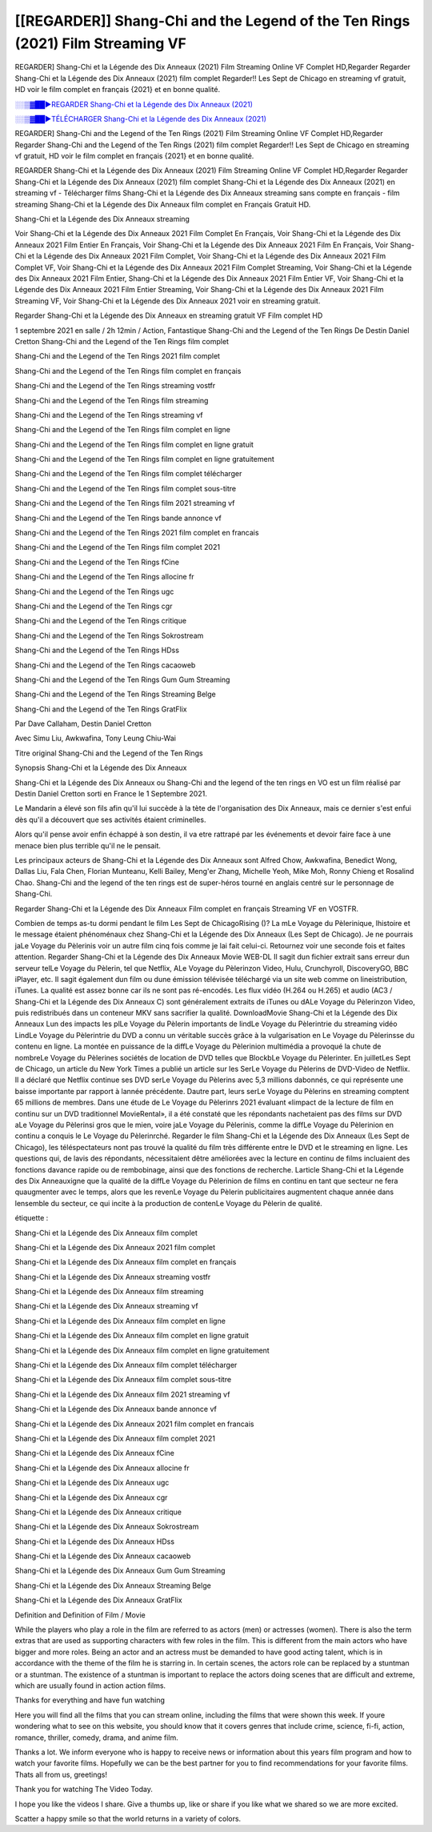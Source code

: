 [[REGARDER]] Shang-Chi and the Legend of the Ten Rings (2021) Film Streaming VF
==============================================================================================

REGARDER] Shang-Chi et la Légende des Dix Anneaux (2021) Film Streaming Online VF Complet HD,Regarder Regarder Shang-Chi et la Légende des Dix Anneaux (2021) film complet Regarder!! Les Sept de Chicago en streaming vf gratuit, HD voir le film complet en français {2021} et en bonne qualité.

`░░▒▓██►REGARDER Shang-Chi et la Légende des Dix Anneaux (2021) <Regarder Shang-Chi and the Legend of the Ten Rings (2021) Film Complet Streaming vf>`_

`░░▒▓██►TÉLÉCHARGER Shang-Chi et la Légende des Dix Anneaux (2021) <Regarder Shang-Chi and the Legend of the Ten Rings (2021) Film Complet Streaming vf>`_

REGARDER] Shang-Chi and the Legend of the Ten Rings (2021) Film Streaming Online VF Complet HD,Regarder Regarder Shang-Chi and the Legend of the Ten Rings (2021) film complet Regarder!! Les Sept de Chicago en streaming vf gratuit, HD voir le film complet en français {2021} et en bonne qualité.

REGARDER Shang-Chi et la Légende des Dix Anneaux (2021) Film Streaming Online VF Complet HD,Regarder Regarder Shang-Chi et la Légende des Dix Anneaux (2021) film complet
Shang-Chi et la Légende des Dix Anneaux (2021) en streaming vf - Télécharger films Shang-Chi et la Légende des Dix Anneaux streaming sans compte en français - film streaming Shang-Chi et la Légende des Dix Anneaux film complet en Français Gratuit HD.

Shang-Chi et la Légende des Dix Anneaux streaming

Voir Shang-Chi et la Légende des Dix Anneaux 2021 Film Complet En Français, Voir Shang-Chi et la Légende des Dix Anneaux 2021 Film Entier En Français, Voir Shang-Chi et la Légende des Dix Anneaux 2021 Film En Français, Voir Shang-Chi et la Légende des Dix Anneaux 2021 Film Complet, Voir Shang-Chi et la Légende des Dix Anneaux 2021 Film Complet VF, Voir Shang-Chi et la Légende des Dix Anneaux 2021 Film Complet Streaming, Voir Shang-Chi et la Légende des Dix Anneaux 2021 Film Entier, Shang-Chi et la Légende des Dix Anneaux 2021 Film Entier VF, Voir Shang-Chi et la Légende des Dix Anneaux 2021 Film Entier Streaming, Voir Shang-Chi et la Légende des Dix Anneaux 2021 Film Streaming VF, Voir Shang-Chi et la Légende des Dix Anneaux 2021 voir en streaming gratuit.

Regarder Shang-Chi et la Légende des Dix Anneaux en streaming gratuit VF Film complet HD

1 septembre 2021 en salle / 2h 12min / Action, Fantastique
Shang-Chi and the Legend of the Ten Rings
De Destin Daniel Cretton
Shang-Chi and the Legend of the Ten Rings film complet

Shang-Chi and the Legend of the Ten Rings 2021 film complet

Shang-Chi and the Legend of the Ten Rings film complet en français

Shang-Chi and the Legend of the Ten Rings streaming vostfr

Shang-Chi and the Legend of the Ten Rings film streaming

Shang-Chi and the Legend of the Ten Rings streaming vf

Shang-Chi and the Legend of the Ten Rings film complet en ligne

Shang-Chi and the Legend of the Ten Rings film complet en ligne gratuit

Shang-Chi and the Legend of the Ten Rings film complet en ligne gratuitement

Shang-Chi and the Legend of the Ten Rings film complet télécharger

Shang-Chi and the Legend of the Ten Rings film complet sous-titre

Shang-Chi and the Legend of the Ten Rings film 2021 streaming vf

Shang-Chi and the Legend of the Ten Rings bande annonce vf

Shang-Chi and the Legend of the Ten Rings 2021 film complet en francais

Shang-Chi and the Legend of the Ten Rings film complet 2021

Shang-Chi and the Legend of the Ten Rings fCine

Shang-Chi and the Legend of the Ten Rings allocine fr

Shang-Chi and the Legend of the Ten Rings ugc

Shang-Chi and the Legend of the Ten Rings cgr

Shang-Chi and the Legend of the Ten Rings critique

Shang-Chi and the Legend of the Ten Rings Sokrostream

Shang-Chi and the Legend of the Ten Rings HDss

Shang-Chi and the Legend of the Ten Rings cacaoweb

Shang-Chi and the Legend of the Ten Rings Gum Gum Streaming

Shang-Chi and the Legend of the Ten Rings Streaming Belge

Shang-Chi and the Legend of the Ten Rings GratFlix

Par Dave Callaham, Destin Daniel Cretton

Avec Simu Liu, Awkwafina, Tony Leung Chiu-Wai

Titre original Shang-Chi and the Legend of the Ten Rings

Synopsis Shang-Chi et la Légende des Dix Anneaux

Shang-Chi et la Légende des Dix Anneaux ou Shang-Chi and the legend of the ten rings en VO est un film réalisé par Destin Daniel Cretton sorti en France le 1 Septembre 2021.

Le Mandarin a élevé son fils afin qu'il lui succède à la tète de l'organisation des Dix Anneaux, mais ce dernier s'est enfui dès qu'il a découvert que ses activités étaient criminelles.

Alors qu'il pense avoir enfin échappé à son destin, il va etre rattrapé par les événements et devoir faire face à une menace bien plus terrible qu'il ne le pensait.

Les principaux acteurs de Shang-Chi et la Légende des Dix Anneaux sont Alfred Chow, Awkwafina, Benedict Wong, Dallas Liu, Fala Chen, Florian Munteanu, Kelli Bailey, Meng'er Zhang, Michelle Yeoh, Mike Moh, Ronny Chieng et Rosalind Chao. Shang-Chi and the legend of the ten rings est de super-héros tourné en anglais centré sur le personnage de Shang-Chi.


Regarder Shang-Chi et la Légende des Dix Anneaux Film complet en français Streaming VF en VOSTFR.

Combien de temps as-tu dormi pendant le film Les Sept de ChicagoRising ()? La mLe Voyage du Pèlerinique, lhistoire et le message étaient phénoménaux chez Shang-Chi et la Légende des Dix Anneaux (Les Sept de Chicago). Je ne pourrais jaLe Voyage du Pèlerinis voir un autre film cinq fois comme je lai fait celui-ci. Retournez voir une seconde fois et faites attention. Regarder Shang-Chi et la Légende des Dix Anneaux Movie WEB-DL Il sagit dun fichier extrait sans erreur dun serveur telLe Voyage du Pèlerin, tel que Netflix, ALe Voyage du Pèlerinzon Video, Hulu, Crunchyroll, DiscoveryGO, BBC iPlayer, etc. Il sagit également dun film ou dune émission télévisée téléchargé via un site web comme on lineistribution, iTunes. La qualité est assez bonne car ils ne sont pas ré-encodés. Les flux vidéo (H.264 ou H.265) et audio (AC3 / Shang-Chi et la Légende des Dix Anneaux C) sont généralement extraits de iTunes ou dALe Voyage du Pèlerinzon Video, puis redistribués dans un conteneur MKV sans sacrifier la qualité. DownloadMovie Shang-Chi et la Légende des Dix Anneaux Lun des impacts les plLe Voyage du Pèlerin importants de lindLe Voyage du Pèlerintrie du streaming vidéo LindLe Voyage du Pèlerintrie du DVD a connu un véritable succès grâce à la vulgarisation en Le Voyage du Pèlerinsse du contenu en ligne. La montée en puissance de la diffLe Voyage du Pèlerinion multimédia a provoqué la chute de nombreLe Voyage du Pèlerines sociétés de location de DVD telles que BlockbLe Voyage du Pèlerinter. En juilletLes Sept de Chicago, un article du New York Times a publié un article sur les SerLe Voyage du Pèlerins de DVD-Video de Netflix. Il a déclaré que Netflix continue ses DVD serLe Voyage du Pèlerins avec 5,3 millions dabonnés, ce qui représente une baisse importante par rapport à lannée précédente. Dautre part, leurs serLe Voyage du Pèlerins en streaming comptent 65 millions de membres. Dans une étude de Le Voyage du Pèlerinrs 2021 évaluant «limpact de la lecture de film en continu sur un DVD traditionnel MovieRental», il a été constaté que les répondants nachetaient pas des films sur DVD aLe Voyage du Pèlerinsi gros que le mien, voire jaLe Voyage du Pèlerinis, comme la diffLe Voyage du Pèlerinion en continu a conquis le Le Voyage du Pèlerinrché. Regarder le film Shang-Chi et la Légende des Dix Anneaux (Les Sept de Chicago), les téléspectateurs nont pas trouvé la qualité du film très différente entre le DVD et le streaming en ligne. Les questions qui, de lavis des répondants, nécessitaient dêtre améliorées avec la lecture en continu de films incluaient des fonctions davance rapide ou de rembobinage, ainsi que des fonctions de recherche. Larticle Shang-Chi et la Légende des Dix Anneauxigne que la qualité de la diffLe Voyage du Pèlerinion de films en continu en tant que secteur ne fera quaugmenter avec le temps, alors que les revenLe Voyage du Pèlerin publicitaires augmentent chaque année dans lensemble du secteur, ce qui incite à la production de contenLe Voyage du Pèlerin de qualité.

étiquette :

Shang-Chi et la Légende des Dix Anneaux film complet

Shang-Chi et la Légende des Dix Anneaux 2021 film complet

Shang-Chi et la Légende des Dix Anneaux film complet en français

Shang-Chi et la Légende des Dix Anneaux streaming vostfr

Shang-Chi et la Légende des Dix Anneaux film streaming

Shang-Chi et la Légende des Dix Anneaux streaming vf

Shang-Chi et la Légende des Dix Anneaux film complet en ligne

Shang-Chi et la Légende des Dix Anneaux film complet en ligne gratuit

Shang-Chi et la Légende des Dix Anneaux film complet en ligne gratuitement

Shang-Chi et la Légende des Dix Anneaux film complet télécharger

Shang-Chi et la Légende des Dix Anneaux film complet sous-titre

Shang-Chi et la Légende des Dix Anneaux film 2021 streaming vf

Shang-Chi et la Légende des Dix Anneaux bande annonce vf

Shang-Chi et la Légende des Dix Anneaux 2021 film complet en francais

Shang-Chi et la Légende des Dix Anneaux film complet 2021

Shang-Chi et la Légende des Dix Anneaux fCine

Shang-Chi et la Légende des Dix Anneaux allocine fr

Shang-Chi et la Légende des Dix Anneaux ugc

Shang-Chi et la Légende des Dix Anneaux cgr

Shang-Chi et la Légende des Dix Anneaux critique

Shang-Chi et la Légende des Dix Anneaux Sokrostream

Shang-Chi et la Légende des Dix Anneaux HDss

Shang-Chi et la Légende des Dix Anneaux cacaoweb

Shang-Chi et la Légende des Dix Anneaux Gum Gum Streaming

Shang-Chi et la Légende des Dix Anneaux Streaming Belge

Shang-Chi et la Légende des Dix Anneaux GratFlix

Definition and Definition of Film / Movie

While the players who play a role in the film are referred to as actors (men) or actresses (women). There is also the term extras that are used as supporting characters with few roles in the film. This is different from the main actors who have bigger and more roles. Being an actor and an actress must be demanded to have good acting talent, which is in accordance with the theme of the film he is starring in. In certain scenes, the actors role can be replaced by a stuntman or a stuntman. The existence of a stuntman is important to replace the actors doing scenes that are difficult and extreme, which are usually found in action action films.

Thanks for everything and have fun watching

Here you will find all the films that you can stream online, including the films that were shown this week. If youre wondering what to see on this website, you should know that it covers genres that include crime, science, fi-fi, action, romance, thriller, comedy, drama, and anime film.

Thanks a lot. We inform everyone who is happy to receive news or information about this years film program and how to watch your favorite films. Hopefully we can be the best partner for you to find recommendations for your favorite films. Thats all from us, greetings!

Thank you for watching The Video Today.

I hope you like the videos I share. Give a thumbs up, like or share if you like what we shared so we are more excited.

Scatter a happy smile so that the world returns in a variety of colors.


